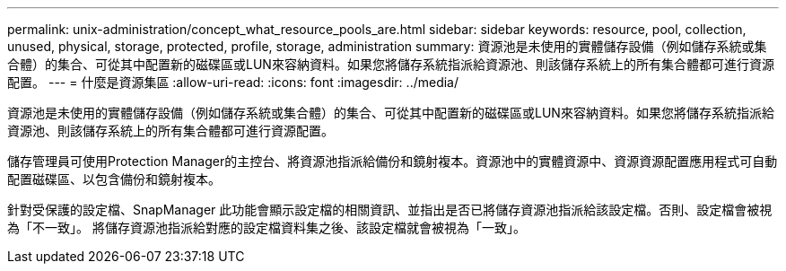 ---
permalink: unix-administration/concept_what_resource_pools_are.html 
sidebar: sidebar 
keywords: resource, pool, collection, unused, physical, storage, protected, profile, storage, administration 
summary: 資源池是未使用的實體儲存設備（例如儲存系統或集合體）的集合、可從其中配置新的磁碟區或LUN來容納資料。如果您將儲存系統指派給資源池、則該儲存系統上的所有集合體都可進行資源配置。 
---
= 什麼是資源集區
:allow-uri-read: 
:icons: font
:imagesdir: ../media/


[role="lead"]
資源池是未使用的實體儲存設備（例如儲存系統或集合體）的集合、可從其中配置新的磁碟區或LUN來容納資料。如果您將儲存系統指派給資源池、則該儲存系統上的所有集合體都可進行資源配置。

儲存管理員可使用Protection Manager的主控台、將資源池指派給備份和鏡射複本。資源池中的實體資源中、資源資源配置應用程式可自動配置磁碟區、以包含備份和鏡射複本。

針對受保護的設定檔、SnapManager 此功能會顯示設定檔的相關資訊、並指出是否已將儲存資源池指派給該設定檔。否則、設定檔會被視為「不一致」。 將儲存資源池指派給對應的設定檔資料集之後、該設定檔就會被視為「一致」。
